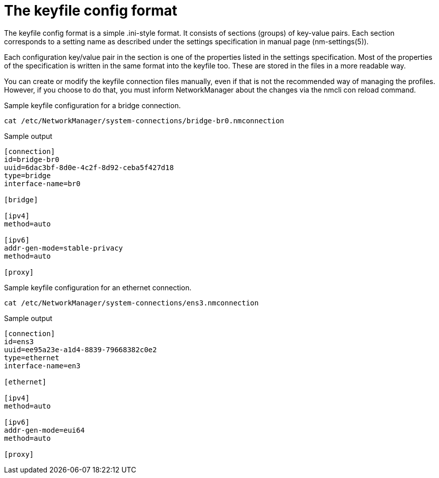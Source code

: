 = The keyfile config format

The keyfile config format is a simple .ini-style format. It consists of sections (groups) of key-value pairs. Each section corresponds to a setting name as described under the settings specification in manual page (nm-settings(5)).

Each configuration key/value pair in the section is one of the properties listed in the settings specification. Most of the properties of the specification is written in the same format into the keyfile too. These are stored in the files in a more readable way.

You can create or modify the keyfile connection files manually, even if that is not the recommended way of managing the profiles. However, if you choose to do that, you must inform NetworkManager about the changes via the nmcli con reload command.

Sample keyfile configuration for a bridge connection.

[source]
----
cat /etc/NetworkManager/system-connections/bridge-br0.nmconnection
----

.Sample output
----
[connection]
id=bridge-br0
uuid=6dac3bf-8d0e-4c2f-8d92-ceba5f427d18
type=bridge
interface-name=br0

[bridge]

[ipv4]
method=auto

[ipv6]
addr-gen-mode=stable-privacy
method=auto

[proxy]
----

Sample keyfile configuration for an ethernet connection.

[source]
----
cat /etc/NetworkManager/system-connections/ens3.nmconnection
----

.Sample output
----
[connection]
id=ens3
uuid=ee95a23e-a1d4-8839-79668382c0e2
type=ethernet
interface-name=en3

[ethernet]

[ipv4]
method=auto

[ipv6]
addr-gen-mode=eui64
method=auto

[proxy]
----

